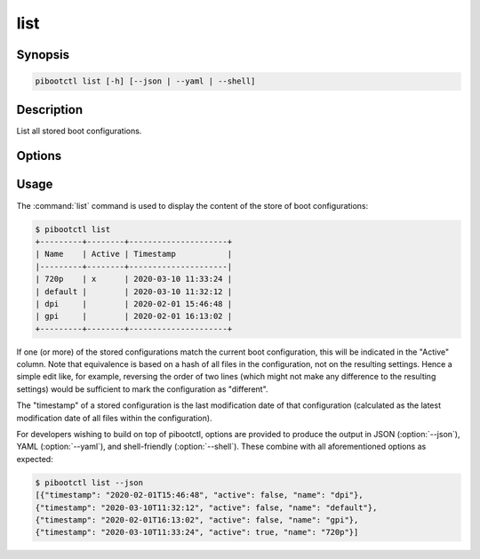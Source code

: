 ====
list
====

.. program:: pibootctl-list


Synopsis
========

.. code-block:: text

    pibootctl list [-h] [--json | --yaml | --shell]


Description
===========

List all stored boot configurations.


Options
=======

.. option:: -h, --help

    Show a brief help page for the command.

.. option:: --json

    Use JSON as the output format.

.. option:: --yaml

    Use YAML as the output format.

.. option:: --shell

    Use a tab-delimited output format suitable for the shell.


Usage
=====

The :command:`list` command is used to display the content of the store of boot
configurations:

.. code-block:: console

    $ pibootctl list
    +---------+--------+---------------------+
    | Name    | Active | Timestamp           |
    |---------+--------+---------------------|
    | 720p    | x      | 2020-03-10 11:33:24 |
    | default |        | 2020-03-10 11:32:12 |
    | dpi     |        | 2020-02-01 15:46:48 |
    | gpi     |        | 2020-02-01 16:13:02 |
    +---------+--------+---------------------+

If one (or more) of the stored configurations match the current boot
configuration, this will be indicated in the "Active" column. Note that
equivalence is based on a hash of all files in the configuration, not on the
resulting settings. Hence a simple edit like, for example, reversing the order
of two lines (which might not make any difference to the resulting settings)
would be sufficient to mark the configuration as "different".

The "timestamp" of a stored configuration is the last modification date of that
configuration (calculated as the latest modification date of all files within
the configuration).

For developers wishing to build on top of pibootctl, options are provided to
produce the output in JSON (:option:`--json`), YAML (:option:`--yaml`), and
shell-friendly (:option:`--shell`). These combine with all aforementioned
options as expected:

.. code-block:: console

    $ pibootctl list --json
    [{"timestamp": "2020-02-01T15:46:48", "active": false, "name": "dpi"},
    {"timestamp": "2020-03-10T11:32:12", "active": false, "name": "default"},
    {"timestamp": "2020-02-01T16:13:02", "active": false, "name": "gpi"},
    {"timestamp": "2020-03-10T11:33:24", "active": true, "name": "720p"}]
